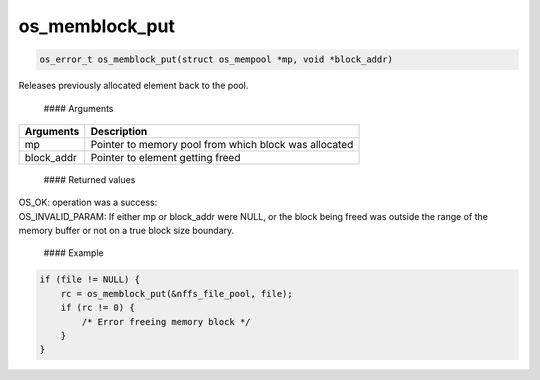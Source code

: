 os\_memblock\_put
-----------------

.. code:: c

    os_error_t os_memblock_put(struct os_mempool *mp, void *block_addr)

Releases previously allocated element back to the pool.

 #### Arguments

+---------------+---------------------------------------------------------+
| Arguments     | Description                                             |
+===============+=========================================================+
| mp            | Pointer to memory pool from which block was allocated   |
+---------------+---------------------------------------------------------+
| block\_addr   | Pointer to element getting freed                        |
+---------------+---------------------------------------------------------+

 #### Returned values

| OS\_OK: operation was a success:
| OS\_INVALID\_PARAM: If either mp or block\_addr were NULL, or the
  block being freed was outside the range of the memory buffer or not on
  a true block size boundary.

 #### Example

.. code:: c

        if (file != NULL) {
            rc = os_memblock_put(&nffs_file_pool, file);
            if (rc != 0) {
                /* Error freeing memory block */
            }
        }
